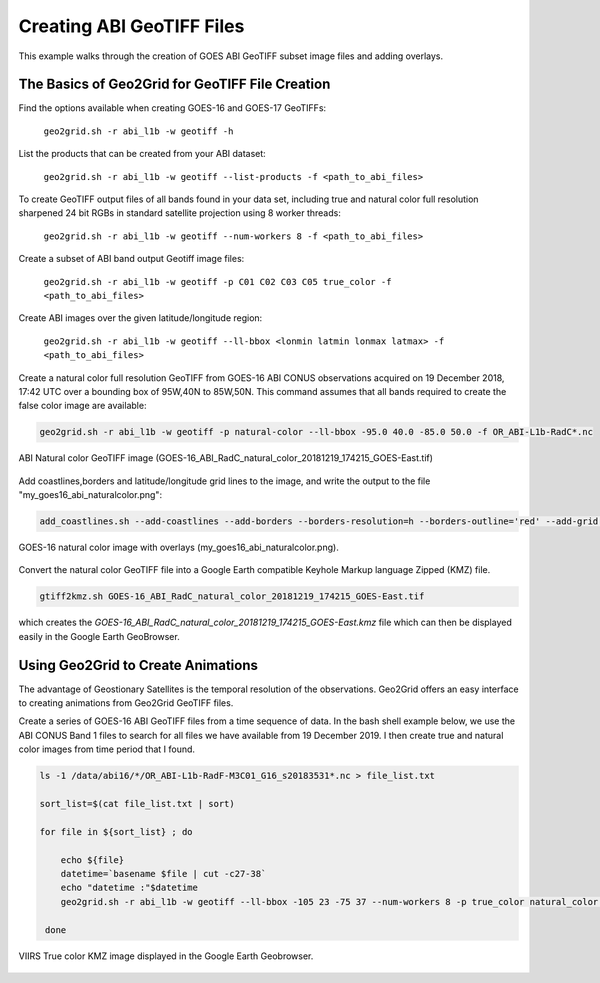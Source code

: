 Creating ABI GeoTIFF Files
--------------------------

This example walks through the creation of GOES ABI
GeoTIFF subset image files and adding overlays.

The Basics of Geo2Grid for GeoTIFF File Creation
************************************************

Find the options available when creating GOES-16 and GOES-17 
GeoTIFFs:

    ``geo2grid.sh -r abi_l1b -w geotiff -h``

List the products that can be created from your ABI dataset:

    ``geo2grid.sh -r abi_l1b -w geotiff --list-products -f <path_to_abi_files>``

To create GeoTIFF output files of all bands found in your data set, 
including true and natural color full resolution sharpened 24 bit
RGBs in standard satellite projection using 8 worker threads:

    ``geo2grid.sh -r abi_l1b -w geotiff --num-workers 8 -f <path_to_abi_files>``

Create a subset of ABI band output Geotiff image files:

    ``geo2grid.sh -r abi_l1b -w geotiff -p C01 C02 C03 C05 true_color -f <path_to_abi_files>``

Create ABI images over the given latitude/longitude region:

    ``geo2grid.sh -r abi_l1b -w geotiff --ll-bbox <lonmin latmin lonmax latmax> -f <path_to_abi_files>``

    
Create a natural color full resolution GeoTIFF from GOES-16 ABI CONUS 
observations acquired on 19 December 2018, 17:42 UTC over a bounding 
box of 95W,40N to 85W,50N.  This command assumes that all bands 
required to create the false color image are available:

.. code-block:: bash

    geo2grid.sh -r abi_l1b -w geotiff -p natural-color --ll-bbox -95.0 40.0 -85.0 50.0 -f OR_ABI-L1b-RadC*.nc

.. raw:: latex

    \newpage

.. figure:: ../_static/example_images/GOES-16_ABI_RadC_natural_color_20181219_174215_GOES-East.png
    :width: 100%
    :align: center

    ABI Natural color GeoTIFF image (GOES-16_ABI_RadC_natural_color_20181219_174215_GOES-East.tif) 

.. raw:: latex

    \newpage

Add coastlines,borders and latitude/longitude grid lines to the image, and write the output to the file "my_goes16_abi_naturalcolor.png":

.. code-block:: bash

    add_coastlines.sh --add-coastlines --add-borders --borders-resolution=h --borders-outline='red' --add-grid GOES-16_ABI_RadC_natural_color_20181219_174215_GOES-East.tif -o my_goes16_abi_naturalcolor.png

.. figure:: ../_static/example_images/my_goes16_abi_naturalcolor.png
    :width: 100%
    :align: center

    GOES-16 natural color image with overlays (my_goes16_abi_naturalcolor.png).

Convert the natural color GeoTIFF file into a Google Earth compatible 
Keyhole Markup language Zipped (KMZ) file.

.. code-block:: bash

   gtiff2kmz.sh GOES-16_ABI_RadC_natural_color_20181219_174215_GOES-East.tif

which creates the `GOES-16_ABI_RadC_natural_color_20181219_174215_GOES-East.kmz`
file which can then be displayed easily in the Google Earth GeoBrowser.


Using Geo2Grid to Create Animations
***********************************

The advantage of Geostionary Satellites is the temporal resolution of the 
observations.  Geo2Grid offers an easy interface to creating animations from
Geo2Grid GeoTIFF files.  

Create a series of GOES-16 ABI GeoTIFF files from a time sequence of data. In
the bash shell example below, we use the ABI CONUS Band 1 files to search for all
files we have available from 19 December 2019. I then create true and natural
color images from time period that I found.

.. code-block:: bash

    ls -1 /data/abi16/*/OR_ABI-L1b-RadF-M3C01_G16_s20183531*.nc > file_list.txt

    sort_list=$(cat file_list.txt | sort)

    for file in ${sort_list} ; do

        echo ${file}
        datetime=`basename $file | cut -c27-38`
        echo "datetime :"$datetime
        geo2grid.sh -r abi_l1b -w geotiff --ll-bbox -105 23 -75 37 --num-workers 8 -p true_color natural_color -f /data/users/kathys/geo/validation/abi16/*${datetime}*.nc

     done






.. raw:: latex

    \newpage

.. figure:: ../_static/example_images/VIIRS_true_color_in_google_earth.jpg
    :width: 100%
    :align: center

    VIIRS True color KMZ image displayed in the Google Earth
    Geobrowser.

.. raw:: latex

    \newpage
